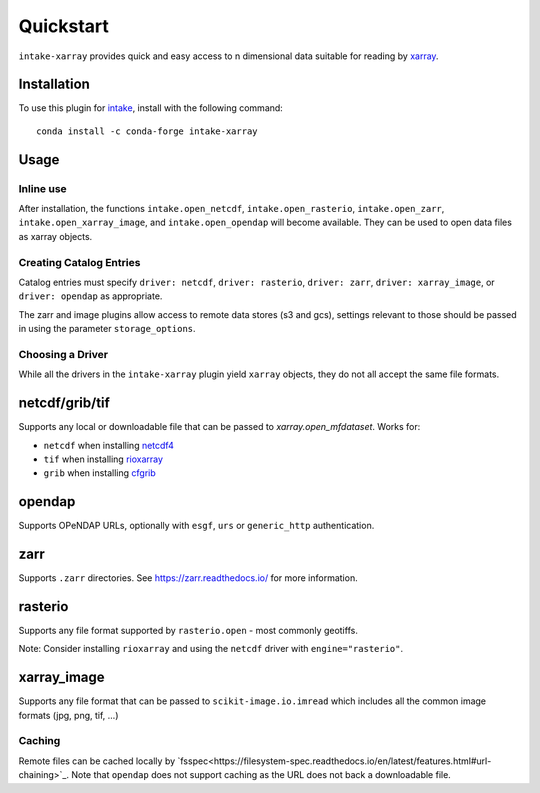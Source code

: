 Quickstart
==========

``intake-xarray`` provides quick and easy access to n dimensional data
suitable for reading by `xarray`_.

.. _xarray: https://xarray.pydata.org

Installation
------------

To use this plugin for `intake`_, install with the following command::

   conda install -c conda-forge intake-xarray

.. _intake: https://github.com/ContinuumIO/intake

Usage
-----


Inline use
~~~~~~~~~~

After installation, the functions ``intake.open_netcdf``,
``intake.open_rasterio``, ``intake.open_zarr``,
``intake.open_xarray_image``, and ``intake.open_opendap`` will become available.
They can be used to open data files as xarray objects.


Creating Catalog Entries
~~~~~~~~~~~~~~~~~~~~~~~~

Catalog entries must specify ``driver: netcdf``, ``driver: rasterio``,
``driver: zarr``, ``driver: xarray_image``, or ``driver: opendap``
as appropriate.


The zarr and image plugins allow access to remote data stores (s3 and gcs),
settings relevant to those should be passed in using the parameter
``storage_options``.


Choosing a Driver
~~~~~~~~~~~~~~~~~

While all the drivers in the ``intake-xarray`` plugin yield ``xarray``
objects, they do not all accept the same file formats.


netcdf/grib/tif
---------------

Supports any local or downloadable file that can be passed to `xarray.open_mfdataset`. Works for:

- ``netcdf`` when installing `netcdf4 <https://github.com/Unidata/netcdf4-python>`_
- ``tif`` when installing `rioxarray <https://github.com/corteva/rioxarray) with `engine="rasterio">`_
- ``grib`` when installing `cfgrib <https://github.com/ecmwf/cfgrib/) with `engine="cfgrib">`_

opendap
-------

Supports OPeNDAP URLs, optionally with ``esgf``, ``urs`` or ``generic_http`` authentication.

zarr
-----

Supports ``.zarr`` directories. See https://zarr.readthedocs.io/ for more
information.

rasterio
--------

Supports any file format supported by ``rasterio.open`` - most commonly
geotiffs.

Note: Consider installing ``rioxarray`` and using the ``netcdf`` driver with ``engine="rasterio"``.


xarray_image
------------

Supports any file format that can be passed to ``scikit-image.io.imread``
which includes all the common image formats (jpg, png, tif, ...)

Caching
~~~~~~~
Remote files can be cached locally by `fsspec<https://filesystem-spec.readthedocs.io/en/latest/features.html#url-chaining>`_.
Note that ``opendap`` does not support caching as the URL does not back a downloadable file.
